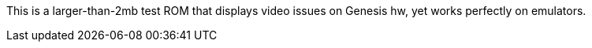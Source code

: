 This is a larger-than-2mb test ROM that displays video issues on Genesis hw, yet works
perfectly on emulators.
